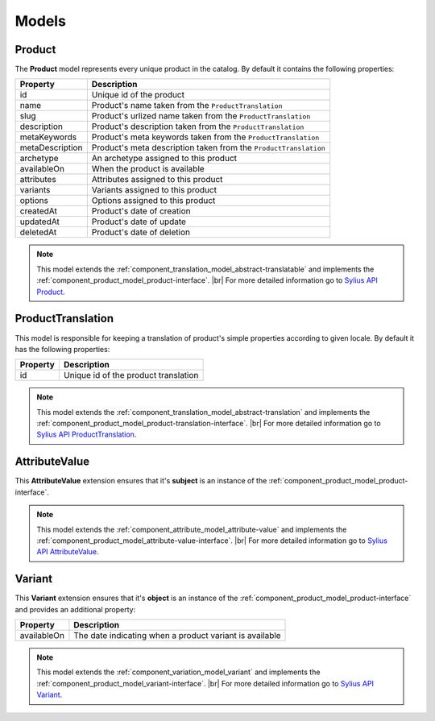 Models
======

.. _component_product_model_product:

Product
-------

The **Product** model represents every unique product in the catalog.
By default it contains the following properties:

+-----------------+-----------------------------------------------------------------------------+
| Property        | Description                                                                 |
+=================+=============================================================================+
| id              | Unique id of the product                                                    |
+-----------------+-----------------------------------------------------------------------------+
| name            | Product's name taken from the ``ProductTranslation``                        |
+-----------------+-----------------------------------------------------------------------------+
| slug            | Product's urlized name taken from the ``ProductTranslation``                |
+-----------------+-----------------------------------------------------------------------------+
| description     | Product's description taken from the ``ProductTranslation``                 |
+-----------------+-----------------------------------------------------------------------------+
| metaKeywords    | Product's meta keywords taken from the ``ProductTranslation``               |
+-----------------+-----------------------------------------------------------------------------+
| metaDescription | Product's meta description taken from the ``ProductTranslation``            |
+-----------------+-----------------------------------------------------------------------------+
| archetype       | An archetype assigned to this product                                       |
+-----------------+-----------------------------------------------------------------------------+
| availableOn     | When the product is available                                               |
+-----------------+-----------------------------------------------------------------------------+
| attributes      | Attributes assigned to this product                                         |
+-----------------+-----------------------------------------------------------------------------+
| variants        | Variants assigned to this product                                           |
+-----------------+-----------------------------------------------------------------------------+
| options         | Options assigned to this product                                            |
+-----------------+-----------------------------------------------------------------------------+
| createdAt       | Product's date of creation                                                  |
+-----------------+-----------------------------------------------------------------------------+
| updatedAt       | Product's date of update                                                    |
+-----------------+-----------------------------------------------------------------------------+
| deletedAt       | Product's date of deletion                                                  |
+-----------------+-----------------------------------------------------------------------------+

.. note::
   This model extends the :ref:`component_translation_model_abstract-translatable`
   and implements the :ref:`component_product_model_product-interface`. |br|
   For more detailed information go to `Sylius API Product`_.

.. _Sylius API Product: http://api.sylius.org/Sylius/Component/Product/Model/Product.html

.. _component_product_model_product-translation:

ProductTranslation
------------------

This model is responsible for keeping a translation
of product's simple properties according to given locale.
By default it has the following properties:

+-----------------+--------------------------------------+
| Property        | Description                          |
+=================+======================================+
| id              | Unique id of the product translation |
+-----------------+--------------------------------------+

.. note::
   This model extends the :ref:`component_translation_model_abstract-translation`
   and implements the :ref:`component_product_model_product-translation-interface`. |br|
   For more detailed information go to `Sylius API ProductTranslation`_.

.. _Sylius API ProductTranslation: http://api.sylius.org/Sylius/Component/Product/Model/ProductTranslation.html

.. _component_product_model_attribute-value:

AttributeValue
--------------

This **AttributeValue** extension ensures that it's **subject**
is an instance of the :ref:`component_product_model_product-interface`.

.. note::
   This model extends the :ref:`component_attribute_model_attribute-value`
   and implements the :ref:`component_product_model_attribute-value-interface`. |br|
   For more detailed information go to `Sylius API AttributeValue`_.

.. _Sylius API AttributeValue: http://api.sylius.org/Sylius/Component/Product/Model/AttributeValue.html

.. _component_product_model_variant:

Variant
-------

This **Variant** extension ensures that it's **object**
is an instance of the :ref:`component_product_model_product-interface`
and provides an additional property:

+-------------+---------------------------------------------------------+
| Property    | Description                                             |
+=============+=========================================================+
| availableOn | The date indicating when a product variant is available |
+-------------+---------------------------------------------------------+

.. note::
   This model extends the :ref:`component_variation_model_variant`
   and implements the :ref:`component_product_model_variant-interface`. |br|
   For more detailed information go to `Sylius API Variant`_.

.. _Sylius API Variant: http://api.sylius.org/Sylius/Component/Product/Model/Variant.html
